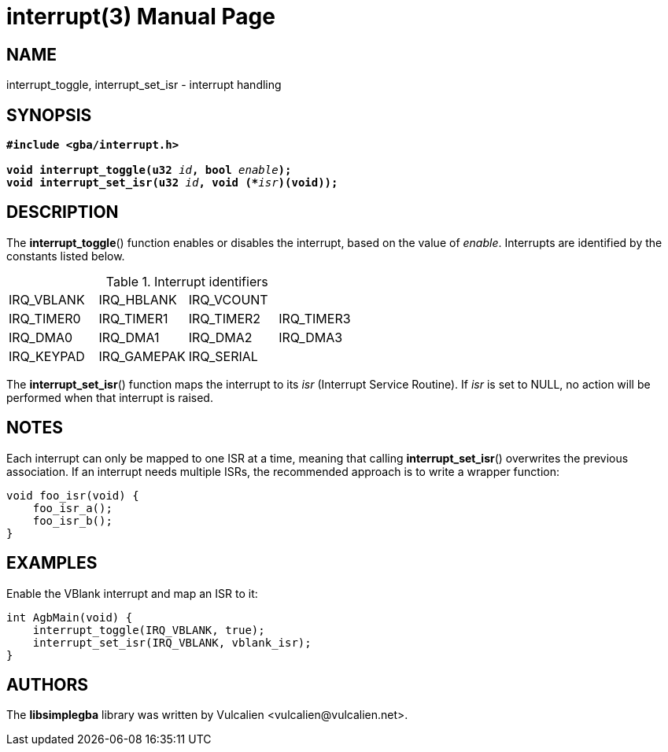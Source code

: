 = interrupt(3)
:doctype: manpage
:manmanual: Manual for libsimplegba
:mansource: libsimplegba
:revdate: 2025-07-10
:docdate: {revdate}

== NAME
interrupt_toggle, interrupt_set_isr - interrupt handling

== SYNOPSIS
[verse]
____
*#include <gba/interrupt.h>*

**void interrupt_toggle(u32 **__id__**, bool **__enable__**);**
**void interrupt_set_isr(u32 **__id__**, void (+++*+++**__isr__**)(void));**
____

== DESCRIPTION
The *interrupt_toggle*() function enables or disables the interrupt,
based on the value of _enable_. Interrupts are identified by the
constants listed below.

.Interrupt identifiers
[cols="1,1,1,1"]
|===

|IRQ_VBLANK |IRQ_HBLANK  |IRQ_VCOUNT |
|IRQ_TIMER0 |IRQ_TIMER1  |IRQ_TIMER2 |IRQ_TIMER3
|IRQ_DMA0   |IRQ_DMA1    |IRQ_DMA2   |IRQ_DMA3
|IRQ_KEYPAD |IRQ_GAMEPAK |IRQ_SERIAL |
|===

The *interrupt_set_isr*() function maps the interrupt to its _isr_
(Interrupt Service Routine). If _isr_ is set to NULL, no action will be
performed when that interrupt is raised.

== NOTES
Each interrupt can only be mapped to one ISR at a time, meaning that
calling *interrupt_set_isr*() overwrites the previous association. If an
interrupt needs multiple ISRs, the recommended approach is to write a
wrapper function:

[source,c]
----
void foo_isr(void) {
    foo_isr_a();
    foo_isr_b();
}
----

== EXAMPLES
Enable the VBlank interrupt and map an ISR to it:

[source,c]
----
int AgbMain(void) {
    interrupt_toggle(IRQ_VBLANK, true);
    interrupt_set_isr(IRQ_VBLANK, vblank_isr);
}
----

== AUTHORS
The *libsimplegba* library was written by Vulcalien
<\vulcalien@vulcalien.net>.
